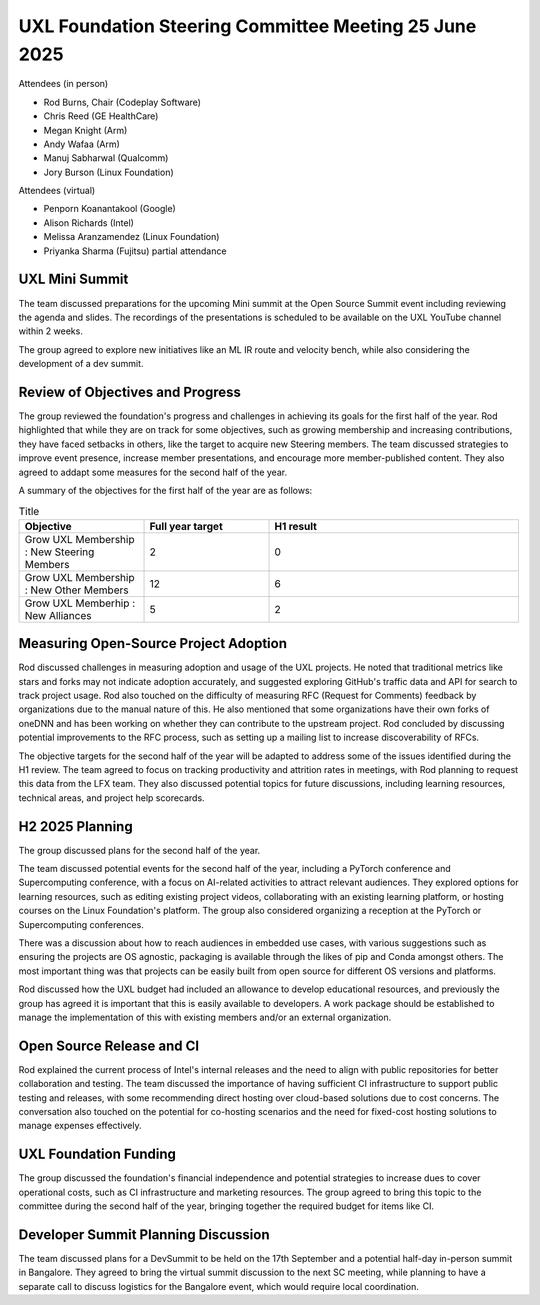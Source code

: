 ======================================================
UXL Foundation Steering Committee Meeting 25 June 2025
======================================================

Attendees (in person)

* Rod Burns, Chair (Codeplay Software)
* Chris Reed (GE HealthCare)
* Megan Knight (Arm)
* Andy Wafaa (Arm)
* Manuj Sabharwal (Qualcomm)
* Jory Burson (Linux Foundation)

Attendees (virtual)

* Penporn Koanantakool (Google)
* Alison Richards (Intel)
* Melissa Aranzamendez (Linux Foundation)
* Priyanka Sharma (Fujitsu) partial attendance
	
UXL Mini Summit
===============
The team discussed preparations for the upcoming Mini summit at the Open Source Summit event including reviewing the agenda and slides. 
The recordings of the presentations is scheduled to be available on the UXL YouTube channel within 2 weeks.

The group agreed to explore new initiatives like an ML IR route and velocity bench, while also considering the development of a dev summit. 

Review of Objectives and Progress
=================================

The group reviewed the foundation's progress and challenges in achieving its goals for the first half of the year.
Rod highlighted that while they are on track for some objectives, such as growing membership and increasing contributions, 
they have faced setbacks in others, like the target to acquire new Steering members. The team discussed strategies to 
improve event presence, increase member presentations, and encourage more member-published content. They also agreed to addapt some 
measures for the second half of the year.

A summary of the objectives for the first half of the year are as follows:

.. list-table:: Title
   :widths: 25 25 50
   :header-rows: 1

   * - Objective
     - Full year target
     - H1 result
   * - Grow UXL Membership : New Steering Members
     - 2
     - 0
   * - Grow UXL Membership : New Other Members
     - 12
     - 6
   * - Grow UXL Memberhip : New Alliances
     - 5
     - 2

Measuring Open-Source Project Adoption
======================================

Rod discussed challenges in measuring adoption and usage of the UXL projects.
He noted that traditional metrics like stars and forks may not indicate adoption accurately, and suggested exploring GitHub's traffic data and 
API for search to track project usage. 
Rod also touched on the difficulty of measuring RFC (Request for Comments) feedback by organizations due to the manual nature of this.
He also mentioned that some organizations have their own forks of oneDNN and has been working on whether they can contribute to the upstream project. 
Rod concluded by discussing potential improvements to the RFC process, such as setting up a mailing list to increase discoverability of RFCs.

The objective targets for the second half of the year will be adapted to address some of the issues identified during the H1 review.
The team agreed to focus on tracking productivity and attrition rates in meetings, with Rod planning to request this data from the LFX team. They also 
discussed potential topics for future discussions, including learning resources, technical areas, and project help scorecards.

H2 2025 Planning
================

The group discussed plans for the second half of the year.

The team discussed potential events for the second half of the year, including a PyTorch conference and Supercomputing conference, 
with a focus on AI-related activities to attract relevant audiences. They explored options for learning resources, such as editing 
existing project videos, collaborating with an existing learning platform, or hosting courses on the Linux Foundation's platform. 
The group also considered organizing a reception at the PyTorch or Supercomputing conferences.

There was a discussion about how to reach audiences in embedded use cases, with various suggestions such as ensuring the projects are 
OS agnostic, packaging is available through the likes of pip and Conda amongst others. The most important thing was that projects can 
be easily built from open source for different OS versions and platforms.

Rod discussed how the UXL budget had included an allowance to develop educational resources, and previously the group has agreed it is 
important that this is easily available to developers. A work package should be established to manage the implementation of this with 
existing members and/or an external organization.

Open Source Release and CI
==========================

Rod explained the current process of Intel's internal releases and the need to align with public repositories for better collaboration 
and testing. The team discussed the importance of having sufficient CI infrastructure to support public testing and releases, with 
some recommending direct hosting over cloud-based solutions due to cost concerns. The conversation also touched on the potential for 
co-hosting scenarios and the need for fixed-cost hosting solutions to manage expenses effectively.

UXL Foundation Funding
======================

The group discussed the foundation's financial independence and potential strategies to increase dues to cover operational costs, such 
as CI infrastructure and marketing resources. The group agreed to bring this topic to the committee during the second half of the year, 
bringing together the required budget for items like CI.

Developer Summit Planning Discussion
====================================

The team discussed plans for a DevSummit to be held on the 17th September and a potential half-day in-person summit in Bangalore. They 
agreed to bring the virtual summit discussion to the next SC meeting, while planning to have a separate call to discuss logistics for 
the Bangalore event, which would require local coordination.
